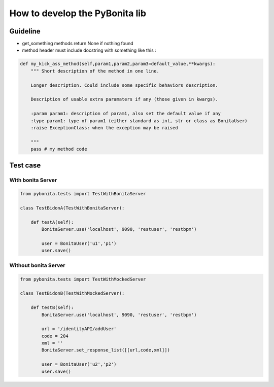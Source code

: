 ===============================
How to develop the PyBonita lib
===============================

Guideline
=========

- get_something methods return None if nothing found
- method header must include docstring with something like this :

.. code:: python

    def my_kick_ass_method(self,param1,param2,param3=default_value,**kwargs):
        """ Short description of the method in one line.
        
        Longer description. Could include some specific behaviors description.
        
        Description of usable extra paramaters if any (those given in kwargs).
        
        :param param1: description of param1, also set the default value if any
        :type param1: type of param1 (either standard as int, str or class as BonitaUser)
        :raise ExceptionClass: when the exception may be raised
        
        """
        pass # my method code

Test case
=========

With bonita Server
------------------

.. code:: python
    

    from pybonita.tests import TestWithBonitaServer

    class TestBidonA(TestWithBonitaServer):
        
        def testA(self):
            BonitaServer.use('localhost', 9090, 'restuser', 'restbpm')
            
            user = BonitaUser('u1','p1')
            user.save()

Without bonita Server
---------------------

.. code:: python
    

    from pybonita.tests import TestWithMockedServer

    class TestBidonB(TestWithMockedServer):

        def testB(self):
            BonitaServer.use('localhost', 9090, 'restuser', 'restbpm')
            
            url = '/identityAPI/addUser'
            code = 204
            xml = ''
            BonitaServer.set_response_list([[url,code,xml]])
            
            user = BonitaUser('u2','p2')
            user.save()

